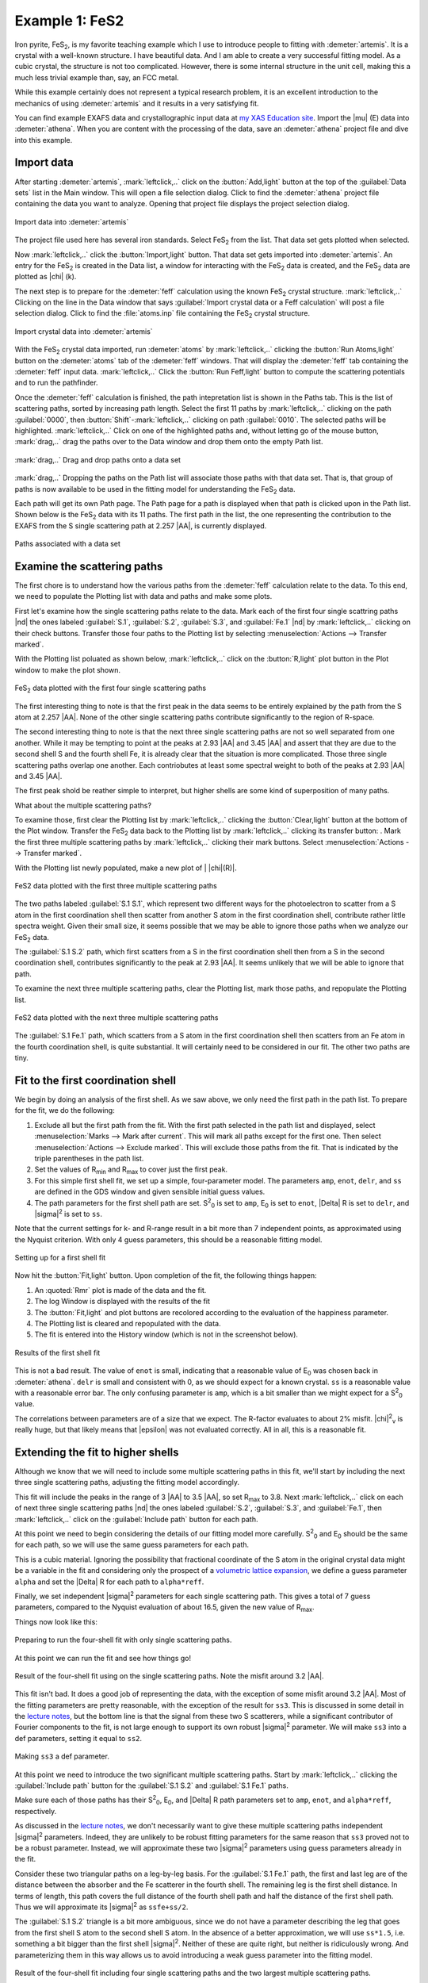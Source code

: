 ..
   Artemis document is copyright 2016 Bruce Ravel and released under
   The Creative Commons Attribution-ShareAlike License
   http://creativecommons.org/licenses/by-sa/3.0/

.. |transfer button| image:: ../../_static/plot-icon.png

.. role:: guess
.. role:: def
.. role:: set
.. role:: restrain
.. role:: after


Example 1: FeS2
===============

Iron pyrite, FeS\ :sub:`2`, is my favorite teaching example which I
use to introduce people to fitting with :demeter:`artemis`.  It is a
crystal with a well-known structure.  I have beautiful data.  And I am
able to create a very successful fitting model.  As a cubic crystal,
the structure is not too complicated.  However, there is some internal
structure in the unit cell, making this a much less trivial example
than, say, an FCC metal.

While this example certainly does not represent a typical research
problem, it is an excellent introduction to the mechanics of using
:demeter:`artemis` and it results in a very satisfying fit.

You can find example EXAFS data and crystallographic input data at `my
XAS Education site
<https://github.com/bruceravel/XAS-Education/tree/master/Examples/FeS2>`_.
Import the |mu| (E) data into :demeter:`athena`.  When you are content
with the processing of the data, save an :demeter:`athena` project
file and dive into this example.



Import data
-----------

After starting :demeter:`artemis`, :mark:`leftclick,..` click on the
:button:`Add,light` button at the top of the :guilabel:`Data sets`
list in the Main window. This will open a file selection dialog.
Click to find the :demeter:`athena` project file containing the data
you want to analyze. Opening that project file displays the project
selection dialog.

.. _fig-fes2importdata:
.. figure:: ../../_images/fes2-importdata.png
   :target: ../_images/fes2-importdata.png
   :width: 50%
   :align: center

   Import data into :demeter:`artemis`

The project file used here has several iron standards. Select
FeS\ :sub:`2` from the list. That data set gets plotted when selected.

Now :mark:`leftclick,..` click the :button:`Import,light` button. That
data set gets imported into :demeter:`artemis`.  An entry for the FeS\
:sub:`2` is created in the Data list, a window for interacting with
the FeS\ :sub:`2` data is created, and the FeS\ :sub:`2` data are
plotted as |chi| (k).

The next step is to prepare for the :demeter:`feff` calculation using
the known FeS\ :sub:`2` crystal structure.  :mark:`leftclick,..`
Clicking on the line in the Data window that says :guilabel:`Import
crystal data or a Feff calculation` will post a file selection dialog.
Click to find the :file:`atoms.inp` file containing the FeS\ :sub:`2`
crystal structure.

.. _fig-fes2importatoms:
.. figure:: ../../_images/fes2-importatoms.png
   :target: ../_images/fes2-importatoms.png
   :width: 50%
   :align: center

   Import crystal data into :demeter:`artemis` 

With the FeS\ :sub:`2` crystal data imported, run :demeter:`atoms` by
:mark:`leftclick,..` clicking the :button:`Run Atoms,light` button on
the :demeter:`atoms` tab of the :demeter:`feff` windows. That will
display the :demeter:`feff` tab containing the :demeter:`feff` input
data.  :mark:`leftclick,..` Click the :button:`Run Feff,light` button
to compute the scattering potentials and to run the pathfinder.

Once the :demeter:`feff` calculation is finished, the path
intepretation list is shown in the Paths tab. This is the list of
scattering paths, sorted by increasing path length. Select the first
11 paths by :mark:`leftclick,..` clicking on the path
:guilabel:`0000`, then :button:`Shift`-:mark:`leftclick,..` clicking
on path :guilabel:`0010`.  The selected paths will be highlighted.
:mark:`leftclick,..` Click on one of the highlighted paths and,
without letting go of the mouse button, :mark:`drag,..` drag the paths
over to the Data window and drop them onto the empty Path list.

.. _fig-fes2pathsdnd:
.. figure:: ../../_images/fes2-pathsdnd.png
   :target: ../_images/fes2-pathsdnd.png
   :width: 50%
   :align: center

   :mark:`drag,..` Drag and drop paths onto a data set

:mark:`drag,..` Dropping the paths on the Path list will associate those
paths with that data set. That is, that group of paths is now
available to be used in the fitting model for understanding the FeS\
:sub:`2` data.

Each path will get its own Path page. The Path page for a path is
displayed when that path is clicked upon in the Path list. Shown below
is the FeS\ :sub:`2` data with its 11 paths. The first path in the list,
the one representing the contribution to the EXAFS from the S single
scattering path at 2.257 |AA|, is currently displayed.

.. _fig-fes2pathsimported:
.. figure:: ../../_images/fes2-pathsimported.png
   :target: ../_images/fes2-pathsimported.png
   :width: 50%
   :align: center

   Paths associated with a data set 



Examine the scattering paths
----------------------------

The first chore is to understand how the various paths from the
:demeter:`feff` calculation relate to the data. To this end, we need
to populate the Plotting list with data and paths and make some plots.

First let's examine how the single scattering paths relate to the
data.  Mark each of the first four single scattring paths |nd| the
ones labeled :guilabel:`S.1`, :guilabel:`S.2`, :guilabel:`S.3`, and
:guilabel:`Fe.1` |nd| by :mark:`leftclick,..` clicking on their check
buttons.  Transfer those four paths to the Plotting list by selecting
:menuselection:`Actions --> Transfer marked`.

With the Plotting list poluated as shown below, :mark:`leftclick,..`
click on the :button:`R,light` plot button in the Plot window to make
the plot shown.

.. _fig-fes2sspaths:
.. figure:: ../../_images/fes2-sspaths.png
   :target: ../_images/fes2-sspaths.png
   :width: 50%
   :align: center

   FeS\ :sub:`2` data plotted with the first four single scattering paths

The first interesting thing to note is that the first peak in the data
seems to be entirely explained by the path from the S atom at 2.257
|AA|.  None of the other single scattering paths contribute
significantly to the region of R-space.

The second interesting thing to note is that the next three single
scattering paths are not so well separated from one another. While it
may be tempting to point at the peaks at 2.93 |AA| and 3.45 |AA| and assert
that they are due to the second shell S and the fourth shell Fe, it is
already clear that the situation is more complicated. Those three single
scattering paths overlap one another. Each contriobutes at least some
spectral weight to both of the peaks at 2.93 |AA| and 3.45 |AA|.

The first peak shold be reather simple to interpret, but higher shells
are some kind of superposition of many paths.

What about the multiple scattering paths?

To examine those, first clear the Plotting list by
:mark:`leftclick,..` clicking the :button:`Clear,light` button at the
bottom of the Plot window. Transfer the FeS\ :sub:`2` data back to the
Plotting list by :mark:`leftclick,..` clicking its transfer button:
|transfer button|. Mark the first three multiple scattering paths by
:mark:`leftclick,..` clicking their mark buttons.  Select
:menuselection:`Actions --> Transfer marked`.

With the Plotting list newly populated, make a new plot of \| |chi|\ (R)\|.

.. _fig-fes2mspaths1:
.. figure:: ../../_images/fes2-mspaths1.png
   :target: ../_images/fes2-mspaths1.png
   :width: 50%
   :align: center

   FeS2 data plotted with the first three multiple scattering paths

The two paths labeled :guilabel:`S.1 S.1`, which represent two
different ways for the photoelectron to scatter from a S atom in the
first coordination shell then scatter from another S atom in the first
coordination shell, contribute rather little spectra weight. Given
their small size, it seems possible that we may be able to ignore
those paths when we analyze our FeS\ :sub:`2` data.

The :guilabel:`S.1 S.2` path, which first scatters from a S in the
first coordination shell then from a S in the second coordination
shell, contributes significantly to the peak at 2.93 |AA|. It seems
unlikely that we will be able to ignore that path.

To examine the next three multiple scattering paths, clear the Plotting
list, mark those paths, and repopulate the Plotting list.

.. _fig-fes2mspaths2:
.. figure:: ../../_images/fes2-mspaths2.png
   :target: ../_images/fes2-mspaths2.png
   :width: 50%
   :align: center

   FeS2 data plotted with the next three multiple scattering paths

The :guilabel:`S.1 Fe.1` path, which scatters from a S atom in the
first coordination shell then scatters from an Fe atom in the fourth
coordination shell, is quite substantial. It will certainly need to be
considered in our fit. The other two paths are tiny.


Fit to the first coordination shell
-----------------------------------

We begin by doing an analysis of the first shell. As we saw above, we
only need the first path in the path list. To prepare for the fit, we do
the following:

#. Exclude all but the first path from the fit. With the first path
   selected in the path list and displayed, select
   :menuselection:`Marks --> Mark after current`. This will mark all
   paths except for the first one. Then select :menuselection:`Actions
   --> Exclude marked`. This will exclude those paths from the
   fit. That is indicated by the triple parentheses in the path list.

#. Set the values of R\ :sub:`min` and R\ :sub:`max` to cover just the
   first peak.

#. For this simple first shell fit, we set up a simple, four-parameter
   model. The parameters ``amp``, ``enot``, ``delr``, and ``ss`` are
   defined in the GDS window and given sensible initial :guess:`guess`
   values.

#. The path parameters for the first shell path are set. S\ :sup:`2`\
   :sub:`0` is set to ``amp``, E\ :sub:`0` is set to ``enot``, |Delta|
   R is set to ``delr``, and |sigma|\ :sup:`2` is set to ``ss``.

Note that the current settings for k- and R-range result in a bit more
than 7 independent points, as approximated using the Nyquist
criterion.  With only 4 :guess:`guess` parameters, this should be a
reasonable fitting model.

.. _fig-fes21stshell:
.. figure:: ../../_images/fes2-1stshell.png
   :target: ../_images/fes2-1stshell.png
   :width: 50%
   :align: center

   Setting up for a first shell fit

Now hit the :button:`Fit,light` button. Upon completion of the fit,
the following things happen:

#. An :quoted:`Rmr` plot is made of the data and the fit.

#. The log Window is displayed with the results of the fit

#. The :button:`Fit,light` and plot buttons are recolored according to
   the evaluation of the happiness parameter.

#. The Plotting list is cleared and repopulated with the data.

#. The fit is entered into the History window (which is not in the
   screenshot below).

.. _fig-fes2firstshellfit:
.. figure:: ../../_images/fes2-firstshellfit.png
   :target: ../_images/fes2-firstshellfit.png
   :width: 50%
   :align: center

   Results of the first shell fit

This is not a bad result. The value of ``enot`` is small, indicating
that a reasonable value of E\ :sub:`0` was chosen back in
:demeter:`athena`. ``delr`` is small and consistent with 0, as we
should expect for a known crystal. ``ss`` is a reasonable value with a
reasonable error bar. The only confusing parameter is ``amp``, which
is a bit smaller than we might expect for a S\ :sup:`2`\ :sub:`0`
value.

The correlations between parameters are of a size that we expect. The
R-factor evaluates to about 2% misfit. |chi|\ :sup:`2`\ :sub:`v` is
really huge, but that likely means that |epsilon| was not evaluated
correctly. All in all, this is a reasonable fit.


Extending the fit to higher shells
----------------------------------

Although we know that we will need to include some multiple scattering
paths in this fit, we'll start by including the next three single
scattering paths, adjusting the fitting model accordingly.

This fit will include the peaks in the range of 3 |AA| to 3.5 |AA|, so
set R\ :sub:`max` to 3.8.  Next :mark:`leftclick,..` click on each of
next three single scattering paths |nd| the ones labeled
:guilabel:`S.2`, :guilabel:`S.3`, and :guilabel:`Fe.1`, then
:mark:`leftclick,..` click on the :guilabel:`Include path` button for
each path.

At this point we need to begin considering the details of our fitting
model more carefully.  S\ :sup:`2`\ :sub:`0` and E\ :sub:`0` should be
the same for each path, so we will use the same :guess:`guess`
parameters for each path.

This is a cubic material.  Ignoring the possibility that fractional
coordinate of the S atom in the original crystal data might be a
variable in the fit and considering only the prospect of a `volumetric
lattice expansion
<../extended/delr.html#volumetric-expansion-coefficient>`_, we define
a :guess:`guess` parameter ``alpha`` and set the |Delta| R for each
path to ``alpha*reff``.

Finally, we set independent |sigma|\ :sup:`2` parameters for each
single scattering path.  This gives a total of 7 :guess:`guess`
parameters, compared to the Nyquist evaluation of about 16.5, given
the new value of R\ :sub:`max`.

Things now look like this:

.. _fig-fes2fourshellfit_SS:
.. figure:: ../../_images/fes2-fes2fourshellfit_SS.png
   :target: ../_images/fes2-fes2fourshellfit_SS.png
   :width: 50%
   :align: center

   Preparing to run the four-shell fit with only single scattering paths.

At this point we can run the fit and see how things go!

.. _fig-fes2fourshellfit_SS_result:
.. figure:: ../../_images/fes2-fes2fourshellfit_SS_result.png
   :target: ../_images/fes2-fes2fourshellfit_SS_result.png
   :width: 50%
   :align: center

   Result of the four-shell fit using on the single scattering paths.
   Note the misfit around 3.2 |AA|.

This fit isn't bad.  It does a good job of representing the data, with
the exception of some misfit around 3.2 |AA|.  Most of the fitting
parameters are pretty reasonable, with the exception of the result for
``ss3``.  This is discussed in some detail in the 
`lecture notes
<https://speakerdeck.com/bruceravel/discussion-of-the-fes2-exafs-analysis-example>`_,
but the bottom line is that the signal from these two S scatterers,
while a significant contributor of Fourier components to the fit, is
not large enough to support its own robust |sigma|\ :sup:`2`
parameter.  We will make ``ss3`` into a :def:`def` parameters, setting
it equal to ``ss2``.

.. _fig-fes2defss3:
.. figure:: ../../_images/fes2-defss3.png
   :target: ../_images/fes2-defss3_result.png
   :align: center

   Making ``ss3`` a :def:`def` parameter.

At this point we need to introduce the two significant multiple
scattering paths.  Start by :mark:`leftclick,..` clicking the
:guilabel:`Include path` button for the :guilabel:`S.1 S.2` and
:guilabel:`S.1 Fe.1` paths.

Make sure each of those paths has their S\ :sup:`2`\ :sub:`0`, E\
:sub:`0`, and |Delta| R path parameters set to ``amp``, ``enot``, and
``alpha*reff``, respectively.

As discussed in the `lecture notes
<https://speakerdeck.com/bruceravel/discussion-of-the-fes2-exafs-analysis-example>`_,
we don't necessarily want to give these multiple scattering paths
independent |sigma|\ :sup:`2` parameters.  Indeed, they are unlikely
to be robust fitting parameters for the same reason that ``ss3``
proved not to be a robust parameter.  Instead, we will approximate
these two |sigma|\ :sup:`2` parameters using :guess:`guess` parameters
already in the fit.  

Consider these two triangular paths on a leg-by-leg basis.  For the
:guilabel:`S.1 Fe.1` path, the first and last leg are of the distance
between the absorber and the Fe scatterer in the fourth shell.  The
remaining leg is the first shell distance.  In terms of length, this
path covers the full distance of the fourth shell path and half the
distance of the first shell path.  Thus we will approximate its
|sigma|\ :sup:`2` as ``ssfe+ss/2``.

The :guilabel:`S.1 S.2` triangle is a bit more ambiguous, since we do
not have a parameter describing the leg that goes from the first shell
S atom to the second shell S atom.  In the absence of a better
approximation, we will use ``ss*1.5``, i.e. something a bit bigger
than the first shell |sigma|\ :sup:`2`.  Neither of these are quite
right, but neither is ridiculously wrong.  And parameterizing them in
this way allows us to avoid introducing a weak :guess:`guess`
parameter into the fitting model.

.. _fig-fes2fourshellfit:
.. figure:: ../../_images/fes2-fourshellfit.png
   :target: ../_images/fes2-fourshellfit.png
   :width: 50%
   :align: center

   Result of the four-shell fit including four single scattering paths
   and the two largest multiple scattering paths.

This fit does a much better job in the region around 3.2 |AA|, however
the last bit of the fitting range is not quite right.  The fitting
parameters are all quite reasonable and the percentage misfit within
the fitting range is quite small |nd| around 1%.


The final fitting model
-----------------------

To clean up the last bit of the fitting range, we can include a set of
three multiple scattering paths that represent collinear paths
involving the first shell S atoms.  An :demeter:`artemis` project file
for the final fitting model can be found among the examples at my `XAS
Education site
<https://github.com/bruceravel/XAS-Education/tree/master/Examples/FeS2>`_.
Adding these three paths and extending R\ :sub:`max` to 4.2 |AA|
results in an excellent fit.

.. _fig-fes2finalfit:
.. figure:: ../../_images/fes2-finalfit.png
   :target: ../_images/fes2-finalfit.png
   :width: 50%
   :align: center

   Result of the final fitting model including four single scattering
   paths and five multiple scattering paths.

These three collinear multiple scattering paths are introduced into
the fit without needing to introduce new :guess:`guess` parameters.
The ``alpha*reff`` parameterization for |Delta| R works just as well
for these paths.  Their |sigma|\ :sup:`2` parameters are expressed in
terms of the first shell |sigma|\ :sup:`2` following the example of
Hudson, et al.


.. bibliography:: ../artemis.bib
   :filter: author % 'Hudson'
   :list: bullet


Please review the `lecture notes
<https://speakerdeck.com/bruceravel/discussion-of-the-fes2-exafs-analysis-example>`_
for this fitting example for discussions of all the decisions that
went into creating this successful fitting model.

